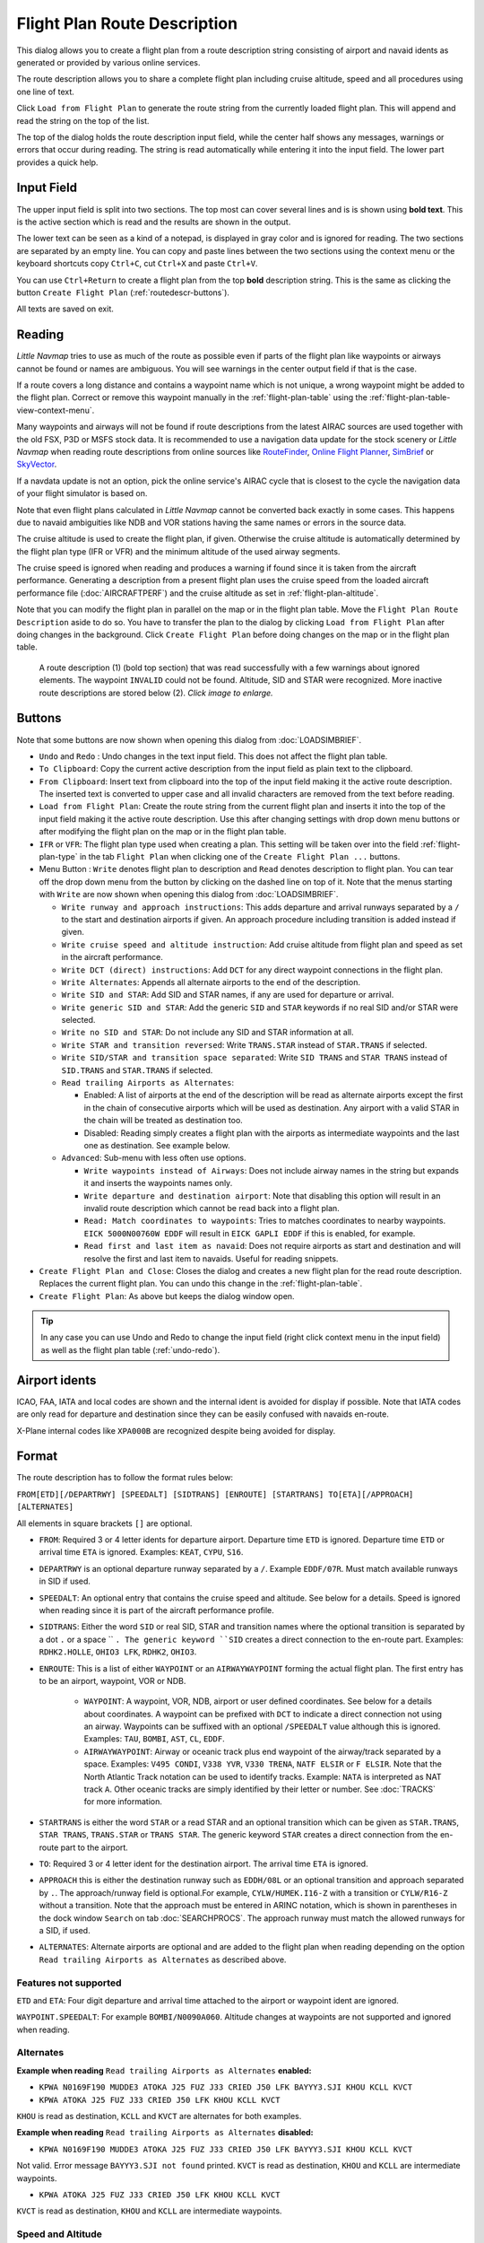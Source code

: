 Flight Plan Route Description
-----------------------------

This dialog allows you to create a flight plan from a route description string consisting of airport and navaid idents
as generated or provided by various online services.

The route description allows you to share a complete flight plan including cruise altitude, speed and all procedures
using one line of text.

Click ``Load from Flight Plan`` to generate the route string from the currently loaded flight plan.
This will append and read the string on the top of the list.

The top of the dialog holds the route description input field,
while the center half shows any messages, warnings or errors that occur
during reading. The string is read automatically while entering it into the input field.
The lower part provides a quick help.

.. role:: dim-style

.. _routedescr-input:

Input Field
~~~~~~~~~~~~~~~~

The upper input field is split into two sections. The top most can cover several lines and is is shown
using **bold text**. This is the active section which is read and the results are shown in the output.

The lower text can be seen as a kind of a notepad, is displayed in :dim-style:`gray color` and is ignored for reading.
The two sections are separated by an empty line. You can copy and paste lines between the two sections using the context menu
or the keyboard shortcuts copy ``Ctrl+C``, cut ``Ctrl+X`` and paste ``Ctrl+V``.

You can use ``Ctrl+Return`` to create a flight plan from the top **bold** description string. This is the same as clicking the button
``Create Flight Plan`` (:ref:`routedescr-buttons`).

All texts are saved on exit.

Reading
~~~~~~~~~~~~~~~~

*Little Navmap* tries to use as much of the route as possible
even if parts of the flight plan like waypoints or airways cannot be
found or names are ambiguous. You will see warnings in the center output field
if that is the case.

If a route covers a long distance and contains a waypoint name which is
not unique, a wrong waypoint might be added to the flight plan. Correct
or remove this waypoint manually in the :ref:`flight-plan-table` using the :ref:`flight-plan-table-view-context-menu`.

Many waypoints and airways will not be found if route descriptions from
the latest AIRAC sources are used together with the old FSX, P3D or MSFS stock data.
It is recommended to use a navigation data update for the stock
scenery or *Little Navmap* when reading route descriptions from online sources like
`RouteFinder <http://rfinder.asalink.net/>`__, `Online Flight Planner <http://onlineflightplanner.org/>`__,
`SimBrief <https://www.simbrief.com>`__ or `SkyVector <https://skyvector.com>`__.

If a navdata update is not an option, pick the online service's AIRAC
cycle that is closest to the cycle the navigation data of your flight
simulator is based on.

Note that even flight plans calculated in *Little Navmap* cannot be
converted back exactly in some cases. This happens due to navaid
ambiguities like NDB and VOR stations having the same names or errors in
the source data.

The cruise altitude is used to create the flight plan, if
given. Otherwise the cruise altitude is automatically determined by the
flight plan type (IFR or VFR) and the minimum altitude of the used
airway segments.

The cruise speed is ignored when reading and produces a warning if found since it is taken from the aircraft performance.
Generating a description from a present flight plan uses the cruise speed from the loaded aircraft
performance file (:doc:`AIRCRAFTPERF`) and the cruise altitude as set in :ref:`flight-plan-altitude`.

Note that you can modify the flight plan in parallel on the map or in the flight plan table. Move
the ``Flight Plan Route Description`` aside to do so.
You have to transfer the plan to the dialog by clicking ``Load from Flight Plan`` after doing changes in the background.
Click ``Create Flight Plan`` before doing changes on the map or in the flight plan table.


.. figure:: ../images/routedescr.jpg
  :scale: 50%

  A route description (1) (bold top section) that was read successfully with
  a few warnings about ignored elements. The waypoint ``INVALID`` could not be
  found. Altitude, SID and STAR were recognized.
  More inactive route descriptions are stored below (2).
  *Click image to enlarge.*

.. _routedescr-buttons:

Buttons
~~~~~~~

Note that some buttons are now shown when opening this dialog from :doc:`LOADSIMBRIEF`.

- ``Undo`` |Undo| and ``Redo`` |Redo|: Undo changes in the text input field. This does not affect the flight plan table.
- ``To Clipboard``: Copy the current active description from the input field as plain text to the clipboard.
- ``From Clipboard``: Insert text from clipboard into the top of the input field making it the active route description.
  The inserted text is converted to upper case and all invalid characters are removed from the text before reading.
- ``Load from Flight Plan``: Create the route string from the current
  flight plan and inserts it into the top of the input field making it the active route description.
  Use this after changing settings with drop down
  menu buttons or after modifying the flight plan on the map or in the flight plan table.
- ``IFR`` or ``VFR``: The flight plan type used when creating a plan. This setting will be taken over
  into the field :ref:`flight-plan-type` in the tab ``Flight Plan`` when clicking one of the ``Create Flight Plan ...`` buttons.
- Menu Button |Menu Button|: ``Write`` denotes flight plan to
  description and ``Read`` denotes description to flight plan.
  You can tear off the drop down menu from the button by clicking on the dashed line on top of it.
  Note that the menus starting with ``Write`` are now shown when opening this dialog from :doc:`LOADSIMBRIEF`.

  - ``Write runway and approach instructions``: This adds departure and arrival runways separated by a ``/``
    to the start and destination airports if given. An approach procedure including transition is added instead if given.
  - ``Write cruise speed and altitude instruction``: Add cruise
    altitude from flight plan and speed as set in the aircraft performance.
  - ``Write DCT (direct) instructions``: Add ``DCT`` for any direct
    waypoint connections in the flight plan.
  - ``Write Alternates``: Appends all alternate airports to the end of
    the description.
  - ``Write SID and STAR``: Add SID and STAR names, if any are used for
    departure or arrival.
  - ``Write generic SID and STAR``: Add the generic ``SID`` and
    ``STAR`` keywords if no real SID and/or STAR were selected.
  - ``Write no SID and STAR``: Do not include any SID and STAR information at all.
  - ``Write STAR and transition reversed``: Write ``TRANS.STAR`` instead of ``STAR.TRANS`` if selected.
  - ``Write SID/STAR and transition space separated``: Write ``SID TRANS`` and
    ``STAR TRANS`` instead of ``SID.TRANS`` and ``STAR.TRANS`` if selected.
  - ``Read trailing Airports as Alternates``:

    - Enabled: A list of airports at the end of the description will
      be read as alternate airports except the first in the chain of
      consecutive airports which will be used as destination. Any
      airport with a valid STAR in the chain will be treated as
      destination too.
    - Disabled: Reading simply creates a flight plan with the
      airports as intermediate waypoints and the last one as
      destination. See example below.

  - ``Advanced``: Sub-menu with less often use options.

    - ``Write waypoints instead of Airways``: Does not include airway names in the string
      but expands it and inserts the waypoints names only.
    - ``Write departure and destination airport``: Note that disabling
      this option will result in an invalid route description which cannot be read
      back into a flight plan.
    - ``Read: Match coordinates to waypoints``: Tries to matches coordinates to nearby waypoints.
      ``EICK 5000N00760W EDDF`` will result in ``EICK GAPLI EDDF`` if this is enabled, for example.
    - ``Read first and last item as navaid``: Does not require airports as start and destination and will
      resolve the first and last item to navaids. Useful for reading snippets.

- ``Create Flight Plan and Close``: Closes the dialog and creates a new flight
  plan for the read route description. Replaces the current flight plan. You can undo this change in the
  :ref:`flight-plan-table`.
- ``Create Flight Plan``: As above but keeps the dialog window open.

.. tip::

  In any case you can use Undo and Redo to change the input field (right click context menu in the input field)
  as well as the flight plan table (:ref:`undo-redo`).

.. _routedescr-airport-ident:

Airport idents
~~~~~~~~~~~~~~~~~

ICAO, FAA, IATA and local codes are shown and the internal ident is avoided for display if possible.
Note that IATA codes are only read for departure and destination since they can be easily confused
with navaids en-route.

X-Plane internal codes like ``XPA000B`` are recognized despite being avoided for display.

.. _routedescr-format:

Format
~~~~~~

The route description has to follow the format rules below:

``FROM[ETD][/DEPARTRWY] [SPEEDALT] [SIDTRANS] [ENROUTE] [STARTRANS] TO[ETA][/APPROACH] [ALTERNATES]``

All elements in square brackets ``[]`` are optional.

-  ``FROM``: Required 3 or 4 letter idents for departure airport. Departure time ``ETD`` is ignored.
   Departure time ``ETD`` or arrival time ``ETA`` is ignored.  Examples: ``KEAT``, ``CYPU``, ``S16``.
-  ``DEPARTRWY`` is an optional departure runway separated by a ``/``. Example ``EDDF/07R``.
   Must match available runways in SID if used.
-  ``SPEEDALT``: An optional entry that contains the cruise speed and altitude.
   See below for a details. Speed is ignored when reading since it is part of the aircraft performance profile.
-  ``SIDTRANS``: Either the word ``SID`` or real SID, STAR and transition names where the optional transition is separated
   by a dot ``.`` or a space `` ``. The generic keyword ``SID`` creates a direct connection to the en-route part.
   Examples: ``RDHK2.HOLLE``, ``OHIO3 LFK``, ``RDHK2``, ``OHIO3``.
-  ``ENROUTE``: This is a list of either ``WAYPOINT`` or an ``AIRWAYWAYPOINT`` forming the actual flight plan.
   The first entry has to be an airport, waypoint, VOR or NDB.

    -  ``WAYPOINT``: A waypoint, VOR, NDB, airport or user defined coordinates.
       See below for a details about coordinates. A waypoint can be prefixed with ``DCT`` to indicate
       a direct connection not using an airway. Waypoints can be suffixed with an optional ``/SPEEDALT``
       value although this is ignored. Examples: ``TAU``, ``BOMBI``, ``AST``, ``CL``, ``EDDF``.
    -  ``AIRWAYWAYPOINT``: Airway or oceanic track plus end waypoint of the airway/track separated by a space.
       Examples: ``V495 CONDI``, ``V338 YVR``, ``V330 TRENA``, ``NATF ELSIR`` or ``F ELSIR``.
       Note that the North Atlantic Track notation can be used to identify tracks. Example: ``NATA`` is interpreted as NAT track ``A``.
       Other oceanic tracks are simply identified by their letter or number. See :doc:`TRACKS` for more information.

-  ``STARTRANS`` is either the word ``STAR`` or a read STAR and an optional transition which can be given
   as ``STAR.TRANS``, ``STAR TRANS``, ``TRANS.STAR`` or ``TRANS STAR``.
   The generic keyword ``STAR`` creates a direct connection from the en-route part to the airport.
-  ``TO``: Required 3 or 4 letter ident for the destination airport. The arrival time ``ETA`` is ignored.
-  ``APPROACH`` this is either the destination runway such as ``EDDH/08L`` or an optional transition and approach
   separated by ``.``. The approach/runway field is optional.For example, ``CYLW/HUMEK.I16-Z`` with a
   transition or ``CYLW/R16-Z`` without a transition. Note that the approach must be entered in ARINC notation,
   which is shown in parentheses in the dock window ``Search`` on tab :doc:`SEARCHPROCS`.
   The approach runway must match the allowed runways for a SID, if used.
-  ``ALTERNATES``: Alternate airports are optional and are added to the flight plan when reading
   depending on the option ``Read trailing Airports as Alternates`` as described above.

Features not supported
^^^^^^^^^^^^^^^^^^^^^^

``ETD`` and ``ETA``: Four digit departure and arrival time attached to
the airport or waypoint ident are ignored.

``WAYPOINT.SPEEDALT``: For example ``BOMBI/N0090A060``. Altitude changes
at waypoints are not supported and ignored when reading.

Alternates
^^^^^^^^^^

**Example when reading** ``Read trailing Airports as Alternates`` **enabled:**

-  ``KPWA N0169F190 MUDDE3 ATOKA J25 FUZ J33 CRIED J50 LFK BAYYY3.SJI KHOU KCLL KVCT``
-  ``KPWA ATOKA J25 FUZ J33 CRIED J50 LFK KHOU KCLL KVCT``

``KHOU`` is read as destination, ``KCLL`` and ``KVCT`` are alternates
for both examples.

**Example when reading** ``Read trailing Airports as Alternates`` **disabled:**

-  ``KPWA N0169F190 MUDDE3 ATOKA J25 FUZ J33 CRIED J50 LFK BAYYY3.SJI KHOU KCLL KVCT``

Not valid. Error message ``BAYYY3.SJI not found`` printed. ``KVCT`` is
read as destination, ``KHOU`` and ``KCLL`` are intermediate waypoints.

-  ``KPWA ATOKA J25 FUZ J33 CRIED J50 LFK KHOU KCLL KVCT``

``KVCT`` is read as destination, ``KHOU`` and ``KCLL`` are intermediate
waypoints.

Speed and Altitude
^^^^^^^^^^^^^^^^^^

Cruising ground speed and cruising level not separated by a space.

Speed is prefixed with:

- ``K``: Kilometers per hour followed by a four digit value.
- ``N``: Knots followed by a four digit value.
- ``M``: Mach followed by a three digit value. The mach value is converted to knots ground speed assuming standard atmosphere conditions at the given flight altitude.

Altitude is prefixed with:

- ``F`` :Flight level in three digits.
- ``S``: Metric flight level in three digits of tens of meters.
- ``A``: Altitude in hundreds of feet in three digits.
- ``M``: Altitude in tens of meter in four digits.

Examples:

``N0410F310`` 410 knots at flight level 310.

``M071F320`` Mach 0.71 at flight level 320.

``K0790M0710`` 790 kilometers per hour at 7,100 meters.

Coordinates
^^^^^^^^^^^

Coordinates can be supplied in different formats:

**Degrees** only (7 characters): Two digits and north/south indicator plus three digits and east/west indicator.

  ``51N010E``

**Degrees and minutes** (11 characters): Two digits degrees, two digits for minutes and north/south indicator. Then three digits for degrees, two digits for minutes and east/west indicator.

  ``4010N03822W``.

**Degrees, minutes and seconds** (15 characters): Two digits degrees, two digits for minutes, two digits for seconds and north/south indicator. Then three digits for degrees, two digits for minutes, two digits for seconds and east/west indicator. This format is used by `SkyVector <https://skyvector.com>`__ for example.

  ``481200N0112842E``.

**ARINC 424 Code Convention**: All full degree waypoints either a part of the navigation database or not.

  ``57N30`` (N57 W130) or ``5730S`` (S57 W030).

**North Atlantic track points** (NAT). Two digits degrees north and two digits degrees west followed by character ``N``.

  ``5010N``.

**Coordinate waypoint pairs** with degrees and minutes as above and prefixed with north/south and east/west indicator.

  ``N4200 W02000`` or ``N4200/W02000``.

**Garmin GFP format** (13 characters) north/south indicator, two digits degrees, three digits for minutes by 10. Then east/west indicator, three digits degrees, three digits minutes by 10. This format is used by the *Flight1 GTN 650/750*.

  ``N48194W123096``

.. note::

  Coordinates in the generated description use the degrees and minutes format, e.g. ``4010N03822W``.
  This is done to keep compatibility with other applications.
  Note that this format is limited to one minute accuracy which is up to 1 NM depending on position.
  You might see inaccurate positioning when re-reading coordinates.

.. _examples:

Flight Plan Description Examples
~~~~~~~~~~~~~~~~~~~~~~~~~~~~~~~~

Direct connection Frankfurt Main (EDDF) to Fiumicino (LIRF):
  ``EDDF LIRF`` or ``EDDF DCT LIRF``

VOR to VOR:
  ``EDDF FRD KPT BOA CMP LIRF``

Same as above with departure time ( ``ETD`` ) and arrival time ( ``ETA`` ) which both will be ignored:
  ``EDDF1200 FRD KPT BOA CMP LIRF1300``.

Same as above on flight level 310 at 410 knots:
  ``EDDF N0410F310 DCT FRD DCT KPT DCT BOA DCT CMP DCT LIRF``

Using Jet airways:
  ``EDDF ASKIK T844 KOVAN UL608 TEDGO UL607 UTABA UM738 NATAG Y740 LORLO M738 AMTEL M727 TAQ LIRF``

Same as above on flight level 310 at mach 0.71 with an additional speed and altitude at ``NATAG`` which will be ignored:
  ``EDDF M071F310 SID ASKIK T844 KOVAN UL608 TEDGO UL607 UTABA UM738 NATAG/M069F350 Y740 LORLO M738 AMTEL M727 TAQ STAR LIRF``

User defined waypoints with degree/minute notation and an alternate airport ``LIRE`` :
  ``EDDF N0174F255 4732N00950E 4627N01019E 4450N01103E LIRF LIRE``

Flight plan using SID and STAR procedures with transitions:
  ``KPWA RDHK2.HOLLE ATOKA J25 FUZ J33 CRIED J50 LFK OHIO3.LFK KHOU``

Flight plan using the generic SID and STAR keywords:
  ``KPWA SID ATOKA J25 FUZ J33 CRIED J50 LFK STAR KHOU``

Flight plan using SID and STAR procedures with transitions and two alternate airports:
  ``KPWA N0169F190 MUDDE3 ATOKA J25 FUZ J33 CRIED J50 LFK BAYYY3.SJI KHOU KCLL KVCT``

Approach ILS 05R via LMA
  ``EDDK/06 NVO1K NVO Q760 INLAR T853 LMA EDDL/LMA.I05R``

Depart from runway 36 using SID TFS3T:
  ``GCLA/36 TFS3T TFS GCTS/TES2.I07-Y``

Approach RNAV 04L via BOOKE:
  ``KSFO/01R DCT BAART R464 BITTA KAENA2 PHNL/BOOKE.R04L``

Flight plan using NAT track ``F``:
  ``EGLL DOGAL NATF ELSIR KBOS`` or ``EGLL DOGAL F ELSIR KBOS``


.. |Menu Button| image:: ../images/icon_menubutton.png
.. |Redo| image:: ../images/icon_redo.png
.. |Undo| image:: ../images/icon_undo.png
